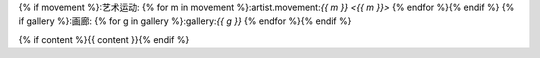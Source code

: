 {% if movement %}:艺术运动: {% for m in movement %}:artist.movement:`{{ m }} <{{ m }}>` {% endfor %}{% endif %}
{% if gallery %}:画廊: {% for g in gallery %}:gallery:`{{ g }}` {% endfor %}{% endif %}

{% if content %}{{ content }}{% endif %}
